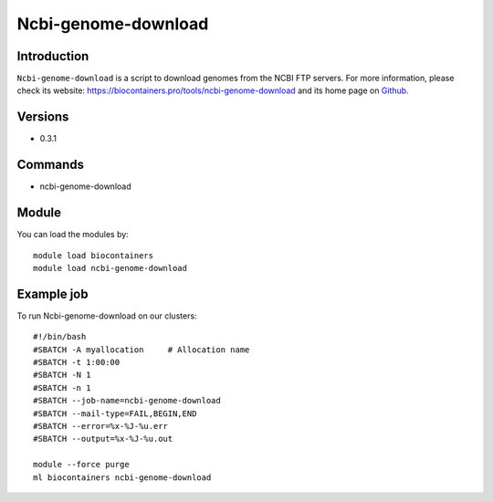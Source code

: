 .. _backbone-label:

Ncbi-genome-download
==============================

Introduction
~~~~~~~~
``Ncbi-genome-download`` is a script to download genomes from the NCBI FTP servers. For more information, please check its website: https://biocontainers.pro/tools/ncbi-genome-download and its home page on `Github`_.

Versions
~~~~~~~~
- 0.3.1

Commands
~~~~~~~
- ncbi-genome-download

Module
~~~~~~~~
You can load the modules by::
    
    module load biocontainers
    module load ncbi-genome-download

Example job
~~~~~
To run Ncbi-genome-download on our clusters::

    #!/bin/bash
    #SBATCH -A myallocation     # Allocation name 
    #SBATCH -t 1:00:00
    #SBATCH -N 1
    #SBATCH -n 1
    #SBATCH --job-name=ncbi-genome-download
    #SBATCH --mail-type=FAIL,BEGIN,END
    #SBATCH --error=%x-%J-%u.err
    #SBATCH --output=%x-%J-%u.out

    module --force purge
    ml biocontainers ncbi-genome-download

.. _Github: https://github.com/kblin/ncbi-genome-download
